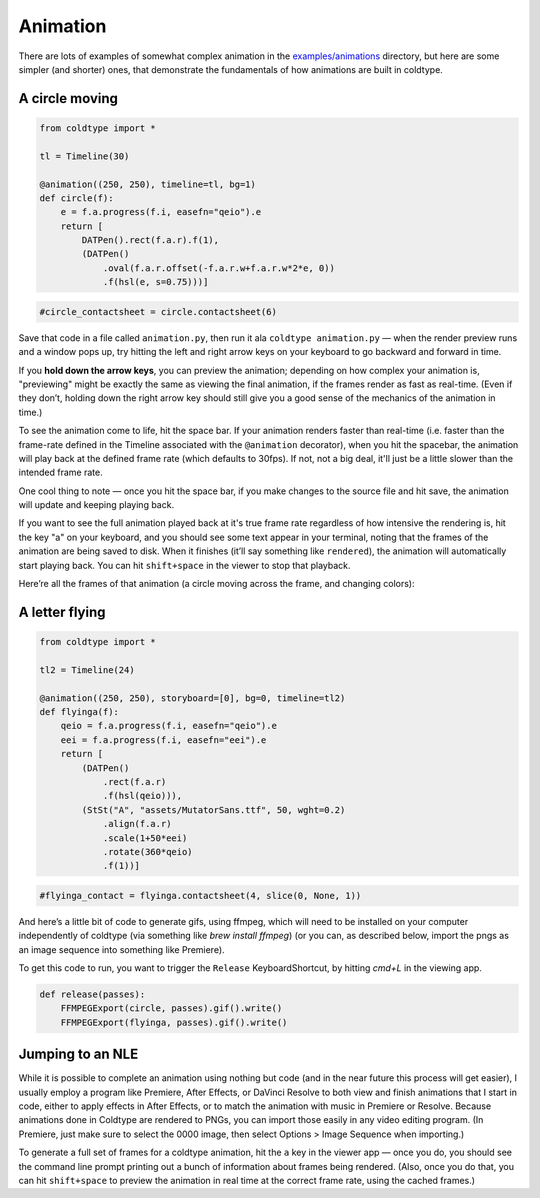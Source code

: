 Animation
=========

There are lots of examples of somewhat complex animation in the `examples/animations <https://github.com/goodhertz/coldtype/tree/main/examples/animations>`_ directory, but here are some simpler (and shorter) ones, that demonstrate the fundamentals of how animations are built in coldtype.

A circle moving
---------------

.. code:: python

    from coldtype import *

    tl = Timeline(30)

    @animation((250, 250), timeline=tl, bg=1)
    def circle(f):
        e = f.a.progress(f.i, easefn="qeio").e
        return [
            DATPen().rect(f.a.r).f(1),
            (DATPen()
                .oval(f.a.r.offset(-f.a.r.w+f.a.r.w*2*e, 0))
                .f(hsl(e, s=0.75)))]
    
.. code:: ruby

    #circle_contactsheet = circle.contactsheet(6)

Save that code in a file called ``animation.py``, then run it ala ``coldtype animation.py`` — when the render preview runs and a window pops up, try hitting the left and right arrow keys on your keyboard to go backward and forward in time.

If you **hold down the arrow keys**, you can preview the animation; depending on how complex your animation is, "previewing" might be exactly the same as viewing the final animation, if the frames render as fast as real-time. (Even if they don’t, holding down the right arrow key should still give you a good sense of the mechanics of the animation in time.)

To see the animation come to life, hit the space bar. If your animation renders faster than real-time (i.e. faster than the frame-rate defined in the Timeline associated with the ``@animation`` decorator), when you hit the spacebar, the animation will play back at the defined frame rate (which defaults to 30fps). If not, not a big deal, it'll just be a little slower than the intended frame rate.

One cool thing to note — once you hit the space bar, if you make changes to the source file and hit save, the animation will update and keeping playing back.

If you want to see the full animation played back at it's true frame rate regardless of how intensive the rendering is, hit the key "a" on your keyboard, and you should see some text appear in your terminal, noting that the frames of the animation are being saved to disk. When it finishes (it’ll say something like ``rendered``), the animation will automatically start playing back. You can hit ``shift+space`` in the viewer to stop that playback.

Here’re all the frames of that animation (a circle moving across the frame, and changing colors):

.. image:: /_static/renders/animation_circle_contactsheet.png
    :width: 500
    :class: add-border

A letter flying
---------------

.. code:: python

    from coldtype import *

    tl2 = Timeline(24)

    @animation((250, 250), storyboard=[0], bg=0, timeline=tl2)
    def flyinga(f):
        qeio = f.a.progress(f.i, easefn="qeio").e
        eei = f.a.progress(f.i, easefn="eei").e
        return [
            (DATPen()
                .rect(f.a.r)
                .f(hsl(qeio))),
            (StSt("A", "assets/MutatorSans.ttf", 50, wght=0.2)
                .align(f.a.r)
                .scale(1+50*eei)
                .rotate(360*qeio)
                .f(1))]

.. code:: ruby

    #flyinga_contact = flyinga.contactsheet(4, slice(0, None, 1))

.. image:: /_static/renders/animation_flyinga_contactsheet.png
    :width: 500
    :class: add-border

And here’s a little bit of code to generate gifs, using ffmpeg, which will need to be installed on your computer independently of coldtype (via something like `brew install ffmpeg`) (or you can, as described below, import the pngs as an image sequence into something like Premiere).

To get this code to run, you want to trigger the ``Release`` KeyboardShortcut, by hitting `cmd+L` in the viewing app.

.. code:: python

    def release(passes):
        FFMPEGExport(circle, passes).gif().write()
        FFMPEGExport(flyinga, passes).gif().write()

.. image:: /_static/renders/circle.gif
    :width: 125
    :class: add-border

.. image:: /_static/renders/flyinga.gif
    :width: 125
    :class: add-border

Jumping to an NLE
-----------------

While it is possible to complete an animation using nothing but code (and in the near future this process will get easier), I usually employ a program like Premiere, After Effects, or DaVinci Resolve to both view and finish animations that I start in code, either to apply effects in After Effects, or to match the animation with music in Premiere or Resolve. Because animations done in Coldtype are rendered to PNGs, you can import those easily in any video editing program. (In Premiere, just make sure to select the 0000 image, then select Options > Image Sequence when importing.)

To generate a full set of frames for a coldtype animation, hit the ``a`` key in the viewer app — once you do, you should see the command line prompt printing out a bunch of information about frames being rendered. (Also, once you do that, you can hit ``shift+space`` to preview the animation in real time at the correct frame rate, using the cached frames.)